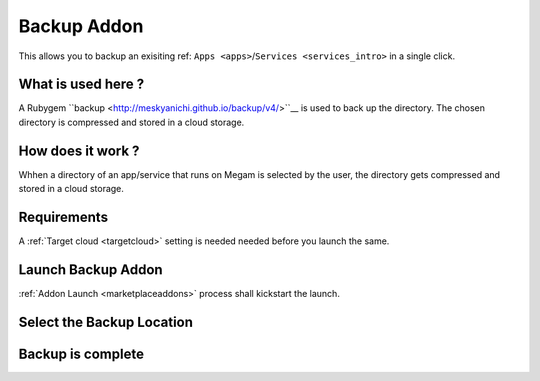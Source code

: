 .. _backup_addon:


#####################
Backup Addon
#####################

This allows you to backup an exisiting ref: ``Apps <apps>``/``Services <services_intro>``  in a single click.

|backup process architecture|


What is used here ?
-------------------

A Rubygem ``backup <http://meskyanichi.github.io/backup/v4/>``__ is used to back up the directory. The chosen directory is compressed and stored in a cloud storage.

.. warning: Currently there is no way to list the backup, and restore it. We are working on it. The time to complete a backup depends on the latency of the network.

How does it work ?
------------------

Whhen a directory of an app/service that runs on Megam is selected by the user, the directory gets compressed and stored in a cloud storage. 


Requirements
------------------

A :ref:`Target cloud <targetcloud>` setting is needed needed before you launch the same.


Launch Backup Addon
---------------------

:ref:`Addon Launch <marketplaceaddons>` process shall kickstart the launch. 

|backup addon|


Select the Backup Location
----------------------------

|backup selection|



Backup is complete
--------------------
 
|backup is complete|


.. |backup process architecture| image:: /images/backup_architecture.png
.. |backup addon| image:: /images/backup_addon.png
.. |backup selection| image:: /images/backup_configure.png
.. |backup is complete| image:: /images/backup_complete.png
 
